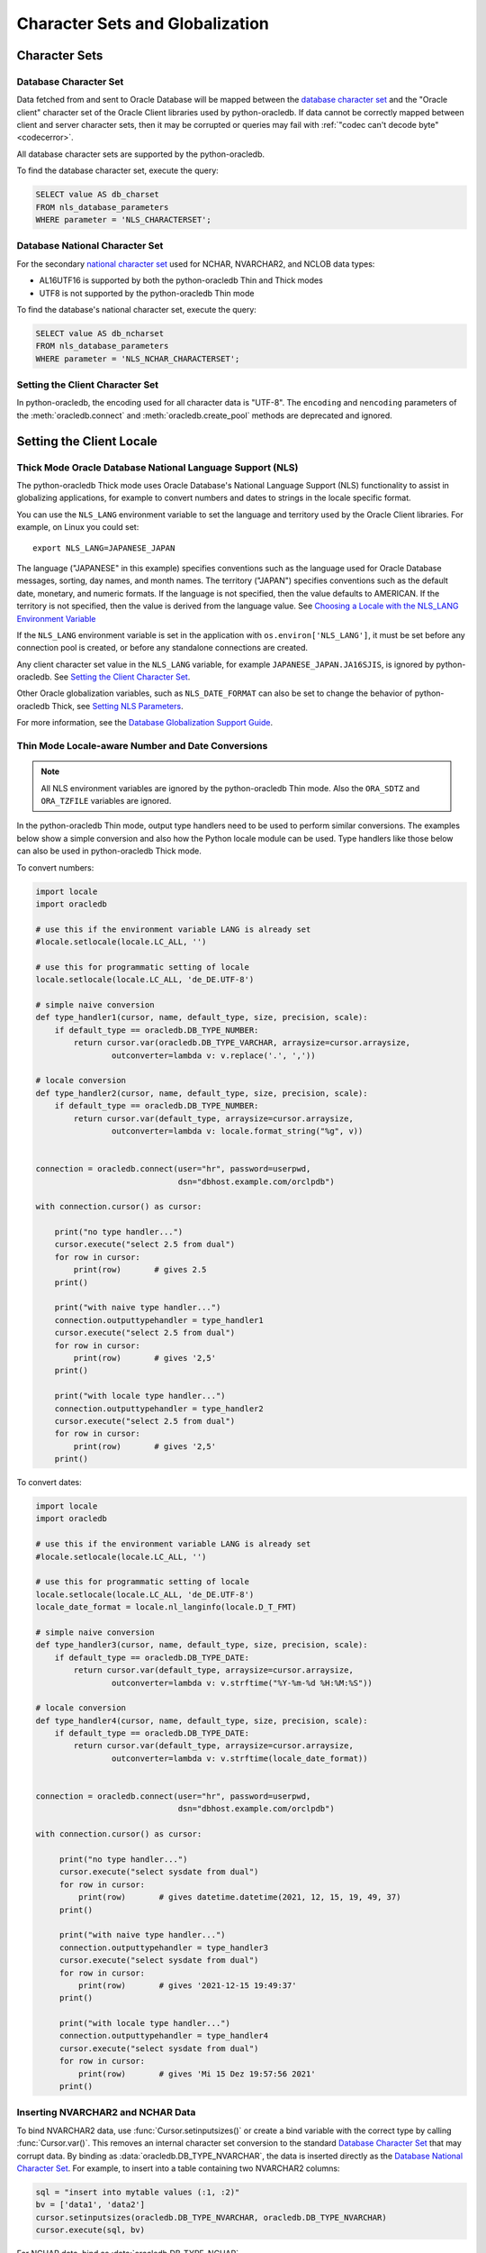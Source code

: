 .. _globalization:

********************************
Character Sets and Globalization
********************************

Character Sets
==============

Database Character Set
----------------------

Data fetched from and sent to Oracle Database will be mapped between the
`database character set
<https://www.oracle.com/pls/topic/lookup?ctx=dblatest&id=GUID-EA913CC8-C5BA-4FB3-A1B8-882734AF4F43>`__
and the "Oracle client" character set of the Oracle Client libraries used by
python-oracledb. If data cannot be correctly mapped between client and server
character sets, then it may be corrupted or queries may fail with :ref:`"codec
can't decode byte" <codecerror>`.

All database character sets are supported by the python-oracledb.

.. _findingcharset:

To find the database character set, execute the query:

.. code-block:: sql

    SELECT value AS db_charset
    FROM nls_database_parameters
    WHERE parameter = 'NLS_CHARACTERSET';

Database National Character Set
-------------------------------

For the secondary `national character set
<https://www.oracle.com/pls/topic/lookup?ctx=dblatest&id=GUID-4E12D991-C286-4F1A-AFC6-F35040A5DE4F>`__
used for NCHAR, NVARCHAR2, and NCLOB data types:

- AL16UTF16 is supported by both the python-oracledb Thin and Thick modes
- UTF8 is not supported by the python-oracledb Thin mode

To find the database's national character set, execute the query:

.. code-block:: sql

     SELECT value AS db_ncharset
     FROM nls_database_parameters
     WHERE parameter = 'NLS_NCHAR_CHARACTERSET';

Setting the Client Character Set
--------------------------------

In python-oracledb, the encoding used for all character data is "UTF-8".  The
``encoding`` and ``nencoding`` parameters of the :meth:`oracledb.connect`
and :meth:`oracledb.create_pool` methods are deprecated and ignored.


Setting the Client Locale
=========================

Thick Mode Oracle Database National Language Support (NLS)
----------------------------------------------------------

The python-oracledb Thick mode uses Oracle Database's National Language Support
(NLS) functionality to assist in globalizing applications, for example to
convert numbers and dates to strings in the locale specific format.

You can use the ``NLS_LANG`` environment variable to set the language and
territory used by the Oracle Client libraries.  For example, on Linux you could
set::

    export NLS_LANG=JAPANESE_JAPAN

The language ("JAPANESE" in this example) specifies conventions such as the
language used for Oracle Database messages, sorting, day names, and month
names.  The territory ("JAPAN") specifies conventions such as the default date,
monetary, and numeric formats. If the language is not specified, then the value
defaults to AMERICAN.  If the territory is not specified, then the value is
derived from the language value.  See `Choosing a Locale with the NLS_LANG
Environment Variable
<https://www.oracle.com/pls/topic/lookup?ctx=dblatest&id=GUID-86A29834-AE29-4BA5-8A78-E19C168B690A>`__

If the ``NLS_LANG`` environment variable is set in the application with
``os.environ['NLS_LANG']``, it must be set before any connection pool is
created, or before any standalone connections are created.

Any client character set value in the ``NLS_LANG`` variable, for example
``JAPANESE_JAPAN.JA16SJIS``, is ignored by python-oracledb.  See `Setting the
Client Character Set`_.

Other Oracle globalization variables, such as ``NLS_DATE_FORMAT`` can also be
set to change the behavior of python-oracledb Thick, see `Setting NLS Parameters
<https://www.oracle.com/pls/topic/lookup?ctx=dblatest&
id=GUID-6475CA50-6476-4559-AD87-35D431276B20>`__.

For more information, see the `Database Globalization Support Guide
<https://www.oracle.com/pls/topic/lookup?ctx=dblatest&id=NLSPG>`__.

.. _thindatenumber:

Thin Mode Locale-aware Number and Date Conversions
--------------------------------------------------

.. note::

    All NLS environment variables are ignored by the python-oracledb Thin mode.
    Also the ``ORA_SDTZ`` and ``ORA_TZFILE`` variables are ignored.

In the python-oracledb Thin mode, output type handlers need to be used to
perform similar conversions.  The examples below show a simple conversion and
also how the Python locale module can be used.  Type handlers like those below
can also be used in python-oracledb Thick mode.

To convert numbers:

.. code-block:: python

    import locale
    import oracledb

    # use this if the environment variable LANG is already set
    #locale.setlocale(locale.LC_ALL, '')

    # use this for programmatic setting of locale
    locale.setlocale(locale.LC_ALL, 'de_DE.UTF-8')

    # simple naive conversion
    def type_handler1(cursor, name, default_type, size, precision, scale):
        if default_type == oracledb.DB_TYPE_NUMBER:
            return cursor.var(oracledb.DB_TYPE_VARCHAR, arraysize=cursor.arraysize,
                    outconverter=lambda v: v.replace('.', ','))

    # locale conversion
    def type_handler2(cursor, name, default_type, size, precision, scale):
        if default_type == oracledb.DB_TYPE_NUMBER:
            return cursor.var(default_type, arraysize=cursor.arraysize,
                    outconverter=lambda v: locale.format_string("%g", v))


    connection = oracledb.connect(user="hr", password=userpwd,
                                  dsn="dbhost.example.com/orclpdb")

    with connection.cursor() as cursor:

        print("no type handler...")
        cursor.execute("select 2.5 from dual")
        for row in cursor:
            print(row)       # gives 2.5
        print()

        print("with naive type handler...")
        connection.outputtypehandler = type_handler1
        cursor.execute("select 2.5 from dual")
        for row in cursor:
            print(row)       # gives '2,5'
        print()

        print("with locale type handler...")
        connection.outputtypehandler = type_handler2
        cursor.execute("select 2.5 from dual")
        for row in cursor:
            print(row)       # gives '2,5'
        print()


To convert dates:

.. code-block:: python

    import locale
    import oracledb

    # use this if the environment variable LANG is already set
    #locale.setlocale(locale.LC_ALL, '')

    # use this for programmatic setting of locale
    locale.setlocale(locale.LC_ALL, 'de_DE.UTF-8')
    locale_date_format = locale.nl_langinfo(locale.D_T_FMT)

    # simple naive conversion
    def type_handler3(cursor, name, default_type, size, precision, scale):
        if default_type == oracledb.DB_TYPE_DATE:
            return cursor.var(default_type, arraysize=cursor.arraysize,
                    outconverter=lambda v: v.strftime("%Y-%m-%d %H:%M:%S"))

    # locale conversion
    def type_handler4(cursor, name, default_type, size, precision, scale):
        if default_type == oracledb.DB_TYPE_DATE:
            return cursor.var(default_type, arraysize=cursor.arraysize,
                    outconverter=lambda v: v.strftime(locale_date_format))


    connection = oracledb.connect(user="hr", password=userpwd,
                                  dsn="dbhost.example.com/orclpdb")

    with connection.cursor() as cursor:

         print("no type handler...")
         cursor.execute("select sysdate from dual")
         for row in cursor:
             print(row)       # gives datetime.datetime(2021, 12, 15, 19, 49, 37)
         print()

         print("with naive type handler...")
         connection.outputtypehandler = type_handler3
         cursor.execute("select sysdate from dual")
         for row in cursor:
             print(row)       # gives '2021-12-15 19:49:37'
         print()

         print("with locale type handler...")
         connection.outputtypehandler = type_handler4
         cursor.execute("select sysdate from dual")
         for row in cursor:
             print(row)       # gives 'Mi 15 Dez 19:57:56 2021'
         print()

Inserting NVARCHAR2 and NCHAR Data
----------------------------------

To bind NVARCHAR2 data, use :func:`Cursor.setinputsizes()` or create a bind
variable with the correct type by calling :func:`Cursor.var()`.  This removes
an internal character set conversion to the standard `Database Character Set`_
that may corrupt data.  By binding as :data:`oracledb.DB_TYPE_NVARCHAR`, the
data is inserted directly as the `Database National Character Set`_. For
example, to insert into a table containing two NVARCHAR2 columns:

.. code-block:: python

    sql = "insert into mytable values (:1, :2)"
    bv = ['data1', 'data2']
    cursor.setinputsizes(oracledb.DB_TYPE_NVARCHAR, oracledb.DB_TYPE_NVARCHAR)
    cursor.execute(sql, bv)

For NCHAR data, bind as :data:`oracledb.DB_TYPE_NCHAR`.
